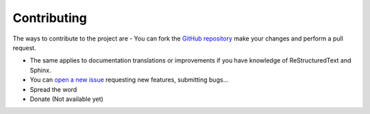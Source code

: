 .. _contribute:

Contributing
**************************
The ways to contribute to the project are
- You can fork the `GitHub repository <https://github.com/ibonn/dammy>`_ make your changes
and perform a pull request.

- The same applies to documentation translations or improvements if you have knowledge of ReStructuredText and Sphinx.

- You can  `open a new issue <https://github.com/ibonn/dammy/issues/new>`_ requesting new features, submitting bugs...

- Spread the word

- Donate (Not available yet)